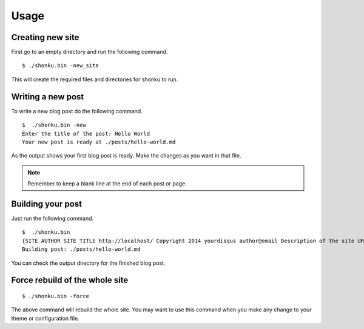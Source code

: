 Usage
======

Creating new site
-------------------
 
First go to an empty directory and run the following command.
::

    $ ./shonku.bin -new_site
	
This will create the required files and directories for shonku to run.

Writing a new post
-------------------

To write a new blog post do the following command.
::

    $  ./shonku.bin -new
    Enter the title of the post: Hello World
    Your new post is ready at ./posts/hello-world.md
	
As the output shows your first blog post is ready. Make the changes as you
want in that file.

.. note:: Remember to keep a blank line at the end of each post or page.


Building your post
------------------

Just run the following command.
::

    $  ./shonku.bin 
    {SITE AUTHOR SITE TITLE http://localhost/ Copyright 2014 yourdisqus author@email Description of the site URL for logo [{/pages/about-me.html About} {/categories/ Categories} {/archive.html Archive}]}
    Building post: ./posts/hello-world.md
	
You can check the output directory for the finished blog post.

Force rebuild of the whole site
--------------------------------

::

    $ ./shonku.bin -force
	
The above command will rebuild the whole site. You may want to use this command when
you make any change to your theme or configuration file.

